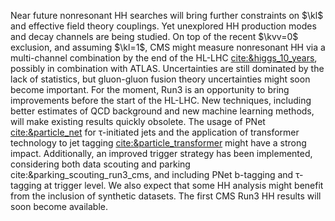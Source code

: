 <<sec::run3>>

Near future nonresonant HH searches will bring further constraints on $\kl$ and effective field theory couplings.
Yet unexplored HH production modes and decay channels are being studied.
On top of the recent $\kvv=0$ exclusion, and assuming $\kl=1$, \ac{CMS} might measure nonresonant HH via a multi-channel combination by the end of the \ac{HL-LHC} [[cite:&higgs_10_years]], possibly in combination with \ac{ATLAS}.
Uncertainties are still dominated by the lack of statistics, but gluon-gluon fusion theory uncertainties might soon become important.
For the moment, Run3 is an opportunity to bring improvements before the start of the \ac{HL-LHC}.
New techniques, including better estimates of \ac{QCD} background and new machine learning methods, will make existing results quickly obsolete.
The usage of \ac{PNet} [[cite:&particle_net]] for \tau-initiated jets and the application of transformer technology to jet tagging [[cite:&particle_transformer]] might have a strong impact.
Additionally, an improved trigger strategy has been implemented, considering both data scouting and parking cite:&parking_scouting_run3_cms, and including \ac{PNet} b-tagging and \tau-tagging at trigger level.
We also expect that some HH analysis might benefit from the inclusion of synthetic datasets.
The first \ac{CMS} Run3 HH results will soon become available.


* Additional bibliography :noexport:
+ [[https://indico.cern.ch/event/1404329/contributions/5903658/attachments/2834334/4953058/Tau_Trigger_Apr_10th_BA-4.pdf][PNet for \tau's]] (TSG meeting)
  
